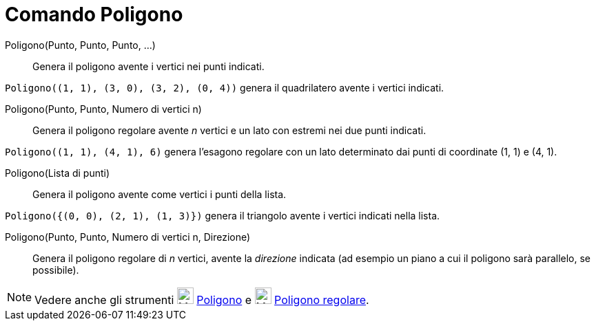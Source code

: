 = Comando Poligono

Poligono(Punto, Punto, Punto, ...)::
  Genera il poligono avente i vertici nei punti indicati.

[EXAMPLE]
====

`++Poligono((1, 1), (3, 0), (3, 2), (0, 4))++` genera il quadrilatero avente i vertici indicati.

====

Poligono(Punto, Punto, Numero di vertici n)::
  Genera il poligono regolare avente _n_ vertici e un lato con estremi nei due punti indicati.

[EXAMPLE]
====

`++Poligono((1, 1), (4, 1), 6)++` genera l'esagono regolare con un lato determinato dai punti di coordinate (1, 1) e (4,
1).

====

Poligono(Lista di punti)::
  Genera il poligono avente come vertici i punti della lista.

[EXAMPLE]
====

`++Poligono({(0, 0), (2, 1), (1, 3)})++` genera il triangolo avente i vertici indicati nella lista.

====

Poligono(Punto, Punto, Numero di vertici n, Direzione)::
  Genera il poligono regolare di _n_ vertici, avente la _direzione_ indicata (ad esempio un piano a cui il poligono sarà
  parallelo, se possibile).

[NOTE]
====

Vedere anche gli strumenti image:24px-Mode_polygon.svg.png[Mode polygon.svg,width=24,height=24]
xref:/tools/Poligono.adoc[Poligono] e image:24px-Mode_regularpolygon.svg.png[Mode regularpolygon.svg,width=24,height=24]
xref:/tools/Poligono_regolare.adoc[Poligono regolare].

====
